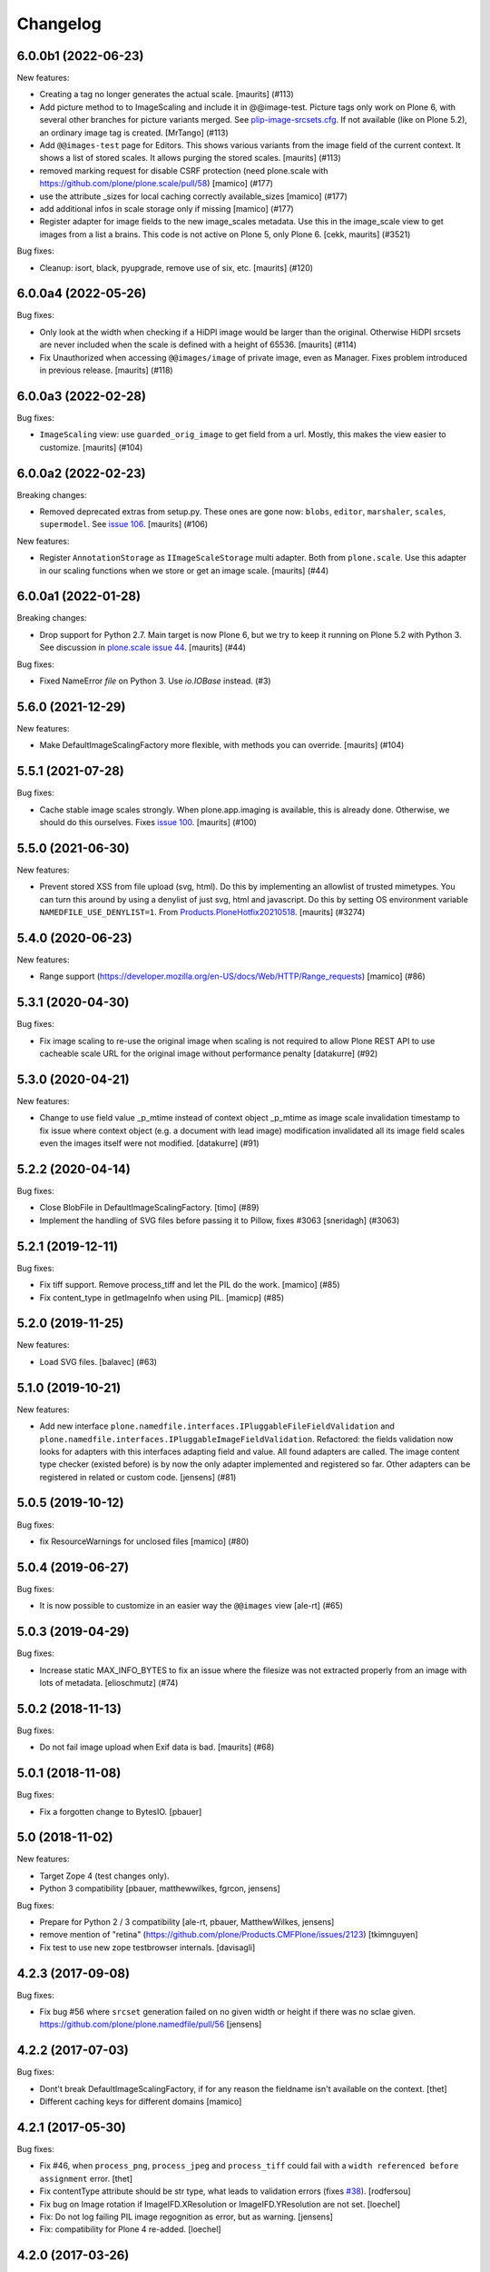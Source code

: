 Changelog
=========

.. You should *NOT* be adding new change log entries to this file.
   You should create a file in the news directory instead.
   For helpful instructions, please see:
   https://github.com/plone/plone.releaser/blob/master/ADD-A-NEWS-ITEM.rst

.. towncrier release notes start

6.0.0b1 (2022-06-23)
--------------------

New features:


- Creating a tag no longer generates the actual scale.
  [maurits] (#113)
- Add picture method to to ImageScaling and include it in @@image-test.
  Picture tags only work on Plone 6, with several other branches for picture variants merged.
  See `plip-image-srcsets.cfg <https://github.com/plone/buildout.coredev/blob/6.0/plips/plip-image-srcsets.cfg>`_.
  If not available (like on Plone 5.2), an ordinary image tag is created.
  [MrTango] (#113)
- Add ``@@images-test`` page for Editors.
  This shows various variants from the image field of the current context.
  It shows a list of stored scales.
  It allows purging the stored scales.
  [maurits] (#113)
- removed marking request for disable CSRF protection (need plone.scale with https://github.com/plone/plone.scale/pull/58)
  [mamico] (#177)
- use the attribute _sizes for local caching correctly available_sizes
  [mamico] (#177)
- add additional infos in scale storage only if missing
  [mamico] (#177)
- Register adapter for image fields to the new image_scales metadata.
  Use this in the image_scale view to get images from a list a brains.
  This code is not active on Plone 5, only Plone 6.
  [cekk, maurits] (#3521)


Bug fixes:


- Cleanup: isort, black, pyupgrade, remove use of six, etc.
  [maurits] (#120)


6.0.0a4 (2022-05-26)
--------------------

Bug fixes:


- Only look at the width when checking if a HiDPI image would be larger than the original.
  Otherwise HiDPI srcsets are never included when the scale is defined with a height of 65536.
  [maurits] (#114)
- Fix Unauthorized when accessing ``@@images/image`` of private image, even as Manager.
  Fixes problem introduced in previous release.
  [maurits] (#118)


6.0.0a3 (2022-02-28)
--------------------

Bug fixes:


- ``ImageScaling`` view: use ``guarded_orig_image`` to get field from a url.
  Mostly, this makes the view easier to customize.
  [maurits] (#104)


6.0.0a2 (2022-02-23)
--------------------

Breaking changes:


- Removed deprecated extras from setup.py.
  These ones are gone now: ``blobs``, ``editor``, ``marshaler``, ``scales``, ``supermodel``.
  See `issue 106 <https://github.com/plone/plone.namedfile/issues/106>`_.
  [maurits] (#106)


New features:


- Register ``AnnotationStorage`` as ``IImageScaleStorage`` multi adapter.
  Both from ``plone.scale``.
  Use this adapter in our scaling functions when we store or get an image scale.
  [maurits] (#44)


6.0.0a1 (2022-01-28)
--------------------

Breaking changes:


- Drop support for Python 2.7.
  Main target is now Plone 6, but we try to keep it running on Plone 5.2 with Python 3.
  See discussion in `plone.scale issue 44 <https://github.com/plone/plone.scale/issues/44>`_.
  [maurits] (#44)


Bug fixes:


- Fixed NameError `file` on Python 3. Use `io.IOBase` instead. (#3)


5.6.0 (2021-12-29)
------------------

New features:


- Make DefaultImageScalingFactory more flexible, with methods you can override.
  [maurits] (#104)


5.5.1 (2021-07-28)
------------------

Bug fixes:


- Cache stable image scales strongly.
  When plone.app.imaging is available, this is already done.
  Otherwise, we should do this ourselves.
  Fixes `issue 100 <https://github.com/plone/plone.namedfile/issues/100>`_.
  [maurits] (#100)


5.5.0 (2021-06-30)
------------------

New features:


- Prevent stored XSS from file upload (svg, html).
  Do this by implementing an allowlist of trusted mimetypes.
  You can turn this around by using a denylist of just svg, html and javascript.
  Do this by setting OS environment variable ``NAMEDFILE_USE_DENYLIST=1``.
  From `Products.PloneHotfix20210518 <https://plone.org/security/hotfix/20210518/reflected-xss-in-various-spots>`_.
  [maurits] (#3274)


5.4.0 (2020-06-23)
------------------

New features:


- Range support (https://developer.mozilla.org/en-US/docs/Web/HTTP/Range_requests)
  [mamico] (#86)


5.3.1 (2020-04-30)
------------------

Bug fixes:


- Fix image scaling to re-use the original image when scaling is not required to allow Plone REST API to use cacheable scale URL for the original image without performance penalty [datakurre] (#92)


5.3.0 (2020-04-21)
------------------

New features:


- Change to use field value _p_mtime instead of context object _p_mtime as image scale invalidation timestamp to fix issue where context object (e.g. a document with lead image) modification invalidated all its image field scales even the images itself were not modified. [datakurre] (#91)


5.2.2 (2020-04-14)
------------------

Bug fixes:


- Close BlobFile in DefaultImageScalingFactory. [timo] (#89)
- Implement the handling of SVG files before passing it to Pillow, fixes #3063
  [sneridagh] (#3063)


5.2.1 (2019-12-11)
------------------

Bug fixes:


- Fix tiff support. Remove process_tiff and let the PIL do the work.
  [mamico] (#85)
- Fix content_type in getImageInfo when using PIL.
  [mamicp] (#85)


5.2.0 (2019-11-25)
------------------

New features:


- Load SVG files.
  [balavec] (#63)


5.1.0 (2019-10-21)
------------------

New features:


- Add new interface ``plone.namedfile.interfaces.IPluggableFileFieldValidation`` and ``plone.namedfile.interfaces.IPluggableImageFieldValidation``.
  Refactored: the fields validation now looks for adapters with this interfaces adapting field and value.
  All found adapters are called.
  The image content type checker (existed before) is by now the only adapter implemented and registered so far.
  Other adapters can be registered in related or custom code.
  [jensens] (#81)


5.0.5 (2019-10-12)
------------------

Bug fixes:


- fix ResourceWarnings for unclosed files
  [mamico] (#80)


5.0.4 (2019-06-27)
------------------

Bug fixes:


- It is now possible to customize in an easier way the ``@@images`` view [ale-rt] (#65)


5.0.3 (2019-04-29)
------------------

Bug fixes:


- Increase static MAX_INFO_BYTES to fix an issue where the filesize was not extracted properly from an image with lots of metadata. [elioschmutz] (#74)


5.0.2 (2018-11-13)
------------------

Bug fixes:


- Do not fail image upload when Exif data is bad. [maurits] (#68)


5.0.1 (2018-11-08)
------------------

Bug fixes:

- Fix a forgotten change to BytesIO.
  [pbauer]


5.0 (2018-11-02)
----------------

New features:

- Target Zope 4 (test changes only).

- Python 3 compatibility
  [pbauer, matthewwilkes, fgrcon, jensens]

Bug fixes:

- Prepare for Python 2 / 3 compatibility
  [ale-rt, pbauer, MatthewWilkes, jensens]

- remove mention of "retina" (https://github.com/plone/Products.CMFPlone/issues/2123)
  [tkimnguyen]

- Fix test to use new zope testbrowser internals.
  [davisagli]


4.2.3 (2017-09-08)
------------------

Bug fixes:

- Fix bug #56 where ``srcset`` generation failed on no given width or height if there was no sclae given.
  https://github.com/plone/plone.namedfile/pull/56
  [jensens]


4.2.2 (2017-07-03)
------------------

Bug fixes:

- Dont't break DefaultImageScalingFactory, if for any reason the fieldname isn't available on the context.
  [thet]

- Different caching keys for different domains
  [mamico]


4.2.1 (2017-05-30)
------------------

Bug fixes:

- Fix #46, when ``process_png``, ``process_jpeg`` and ``process_tiff`` could fail with a ``width referenced before assignment`` error.
  [thet]

- Fix contentType attribute should be str type, what leads to validation errors (fixes `#38`_).
  [rodfersou]

- Fix bug on Image rotation if ImageIFD.XResolution or ImageIFD.YResolution are not set.
  [loechel]

- Fix: Do not log failing PIL image regognition as error, but as warning.
  [jensens]

- Fix: compatibility for Plone 4 re-added.
  [loechel]


4.2.0 (2017-03-26)
------------------

New features:

- Add retina image scales using srcset attribute.
  [didrix]


4.1.2 (2017-02-12)
------------------

Bug fixes:

- BrowserViews have no Acquisition.
  [pbauer]


4.1.1 (2017-01-20)
------------------

New features:

- Add automatic image rotation based on EXIF data for all images.
  Based on piexif library and ideas of maartenkling and ezvirtual.
  Choosen piexif as it allow read and write of exif data for future enhancements.
  http://piexif.readthedocs.org/en/latest/
  For Orientation examples and description see http://www.daveperrett.com/articles/2012/07/28/exif-orientation-handling-is-a-ghetto/ test data https://github.com/recurser/exif-orientation-examples
  Additional Test Images with different MIME-Types (JPEG and TIFF) and possible problems: https://github.com/ianare/exif-samples.git
  [loechel]

- Support SVG images
  [tomgross]


Bug fixes:

- Added handler for Tiff Images in getImageInfo.
  [loechel]

- Restructured packages.
  Moved image meta data detection in an own subfolder
  [loechel]


4.1 (2016-09-14)
----------------

New features:

- Add Pdata storage
  [vangheem]


4.0 (2016-08-12)
----------------

Incompatibilities:

- Targets Plone 5.1 only, coredev 5.0 and 4.3 are on 3.0.x branch [jensens]:

  - ``plone.supermodel``, ``plone.scale`` and ``plone.schemaeditor`` are now hard depedencies.
    The extras  in setup.py are kept for bbb reasons, but are empty.
    Conditional code is now no longer conditional.
    This simplifies the code a lot.

  - ``zope.app.file`` is no longer hard dependency.
    If it is there, its FileChunk implementation is still checked for, otherwise not.


New:

- uses adapter as factory for scales as in plone.scale>=1.5
  [jensens]

Fixes:

- Several tests were failing on Windows 10 due to binary files being opened in text mode. Fixed.
  [smcmahon]

- Prevent attempt to create a filestream_iterator from a temporary file associated with an
  uncommited blob.
  Fixes an error on Windows 10 "WindowsError 32" by attempting to delete or access a file in use
  by another process.
  [smcmahon]

- Fix tests to work with latest plone.scale changes, where gif images are no longer converted to jpeg.
  [thet]

- Fixed test setup to use layers properly.
  [jensens]

- Fixed test isolation problem in ``test_blobfile.py``.
  [jensens]

- Fix warning on testing.zcml missing an i18n:domain.
  [gforcada]

- Fix some code analysis warnings.
  [gforcada]

3.0.8 (2016-02-26)
------------------

Fixes:

- PEP 8, UTF-8 headers, implements/adapts to decorators, doctest formating.
  [thet, jensens]

- Workarround for method getImageSize.
  Prevent returning (-1, -1) as the size of the image.
  [andreesg]


3.0.7 (2016-02-12)
------------------

Fixes:

- Make plone.protect a soft dependency. This allows to use this package in
  setups without the Plone stack. Fixes plone/Products.CMFPlone#1311
  [thet]

3.0.6 (2016-01-08)
------------------

Fixes:

- Stabilised tests.  [gotcha]


3.0.5 (2015-11-26)
------------------

New:

- Added webdav support to image scales.
  https://github.com/plone/Products.CMFPlone/issues/1251
  [maurits]


3.0.4 (2015-10-28)
------------------

Fixes:

- No longer rely on deprecated ``bobobase_modification_time`` from
  ``Persistence.Persistent``.
  [thet]


3.0.3 (2015-08-14)
------------------

- Don't fail, when accessing the ``tag`` method of the ``@@images`` view, if
  ``scale`` returns ``None``.
  [thet]


3.0.2 (2015-03-13)
------------------

- Cache image scales using the plone.stableResource ruleset when they are
  accessed via UID-based URLs. (Requires plone.app.imaging >= 1.1.0)
  [davisagli]


3.0.1 (2014-10-23)
------------------

- Fixed inserting filename in Content-Disposition header.
  [kroman0]

- Respect field level security in download views also for primary fields.
  [jensens]

- Internationalize field factory label.
  [thomasdesvenain]


3.0.0 (2014-04-13)
------------------

- Disable CSRF protection when creating a scale so we can write to the database
  [vangheem]


2.0.5 (2014-02-19)
------------------

- Ensure zope.app.file.file module alias is created before its use in
  file package.
  [thomasdesvenain]


2.0.4 (2014-01-27)
------------------

- Disable CSRF protection when creating a scale so we can write to the database
  [vangheem]

- Validate image field : check if content is actually an image using mimetype.
  [thomasdesvenain]

- Fix: get_contenttype works when empty string is given as contentType.

- Backward compatibility of NamedFile with zope.app.file FileChunk.
  Avoids NamedFile validation unexpected failures.
  [thomasdesvenain]


2.0.5 (2014-02-19)
------------------

- Ensure zope.app.file.file module alias is created before its use in
  file package.
  [thomasdesvenain]


2.0.4 (2014-01-27)
------------------

- Backward compatibility of NamedFile with zope.app.file FileChunk.
  Avoids NamedFile validation unexpected failures.
  [thomasdesvenain]

- Validate image field : check if content is actually an image using mimetype.
  [thomasdesvenain]

- Fix: get_contenttype works when empty string is given as contentType.
  [thomasdesvenain]


2.0.3 (2013-12-07)
------------------

- Scaling Traverser now does not try to traverse two steps in one.
  This is impossible in chameleon.
  [do3cc]


2.0.2 (2013-05-23)
------------------

* Use plone.app.imaging's (>=1.0.8) quality setting if it exists.
  https://dev.plone.org/ticket/13337
  [khink]

* fix invalidation on contexts that do not implement dublin core; Notably
  portlet assignments. Fallback is bobo_modification_time. Maybe portlet
  assignments should implement modified() instead?
  [tmog]

* Fixed handling of TTW Dexterity content type image field
  data when image data is large and stored as
  zope.app.file.file.FileChunk in ZODB instead of raw string data.
  Issue appearated after Plone 4.3 migration [miohtama]


2.0.1 (2013-01-17)
------------------

* Add direction parameter support in scaling (was ignored in tag and scale
  functions).
  Now calling tag function with parameter direction='down' crops the image.
  direction='thumbnail' by default so default behaviour remains the same.
  [jriboux]

2.0 (2012-08-29)
----------------

* Move file and image value implementations here instead of extending
  the ones from zope.app.file and z3c.blobfile. This helps tame a mess
  of dependencies.
  [davisagli]

* The blob-based file and image implementations are now always available.
  (But they will only work if Zope is using a storage with blob support.)
  [davisagli]

* Add support for HEAD requests to @@images view
  [anthonygerrard]

* Add hook to override headers in subclasses of file download view
  [anthonygerrard]

* Don't set filename in header if filename contains non ascii chars.
  [do3cc]

* Adding Dexterity Image caused TypeError if jpeg file contained
  corrupt metadata. Closes http://dev.plone.org/ticket/12753.
  [patch by joka, applied by kleist]

1.0.6 - 2011-10-18
------------------

* Fix test failure.
  [davisagli]

* Fix bug in producing tag for a scale on an item with a unicode title
  [tomster]

1.0.5 - 2011-09-24
------------------

* Make the ``download`` view respect custom read permissions for the field
  being downloaded, rather than only checking the view permission for the
  object as a whole.
  [davisagli]

1.0.4 - 2011-08-21
------------------

* Fix bug in producing tag for a scale on an item whose title has non-ASCII
  characters.
  [davisagli]

* Make sure image scales of allowed attributes can be accessed on disallowed
  containers.
  [davisagli]

* Add unit tests for safe_filename, since not exercised within this module.
  (should be moved to plone.formwidget.namedfile?)
  [lentinj]

1.0.3 - 2011-05-20
------------------

* Relicense under BSD license.
  See http://plone.org/foundation/materials/foundation-resolutions/plone-framework-components-relicensing-policy
  [davisagli]

1.0.2 - 2011-05-19
------------------

* Don't omit empty string attributes from ImageScale tag.
  [elro]

1.0.1 - 2011-05-19
------------------

* In the tag method of ImageScale to allow height/width/alt/title to be
  omitted when they are supplied as a None argument.
  [elro]

* In marshalled file fields, encode the filename parameter of the
  Content-Disposition header in accordance with RFC 2231. This ensures that
  filenames with non-ASCII characters can be successfully demarshalled.
  [davisagli]

* Make the various file classes be strict about only accepting unicode
  filenames.
  [davisagli]

1.0 - 2011-04-30
----------------

* Use unique urls for accessing the original scale.
  [elro]

* Avoid Content-Disposition for image scales.
  [elro]

1.0b8 - 2011-04-12
------------------

* Declare dependency on plone.rfc822 >= 1.0b2 (for IPrimaryField).
  [davisagli]

* Add a @@display-file view which doesn't set Content-Disposition, so we don't
  force download of images, for example.
  [lentinj]

1.0b7 - 2011-03-22
------------------

* Support getting the original size as a scale.
  [elro]

* Add tag() method to scaling view.
  [elro]

* Scaling: quote values of extra tag attributes.
  [elro]

1.0b6 - 2011-02-11
------------------

* Add primary field support to @@download and @@images views.
  [elro]

* Add getAvailableSizes and getImageSize to the @@images view.
  [elro]

1.0b5 - 2010-04-19
------------------

* Add support for scaled images.  See usage.txt for details.
  [davisagli]

* Fix the field schemata so they can be used as the form schema when
  adding the field using plone.schemaeditor.
  [rossp]

1.0b4 - 2009-11-17
------------------

* Avoid using the internal _current_filename() helper, which disappeared in
  ZODB 3.9.
  [optilude]

* Add field factories for plone.schemaeditor (only installed if
  plone.schemaeditor is available)
  [davisagli]

1.0b3 - 2009-10-08
------------------

* Add plone.rfc822 field marshaler (only installed if plone.rfc822 is
  available)
  [optilude]

1.0b2 - 2009-09-17
------------------

* Add plone.supermodel import/export handlers (only installed if
  plone.supermodel is available).
  [optilude]

1.0b1 - 2009-05-30
------------------

* Make z3c.blobfile (and blobs in general) a soft dependency. You'll need to
  separately depend on z3c.blobfile (and probably pin it to versio 0.1.2) to
  get the NamedBlobFile and NamedBlobImage fields. This means that
  plone.namedfile can be used with ZODB versions that do not support BLOBs.
  This policy will probably be revisited for a 2.0 release.
  [optilude]

1.0a1 - 2009-04-17
------------------

* Initial release


.. _`#38`: https://github.com/plone/plone.namedfile/issues/38
